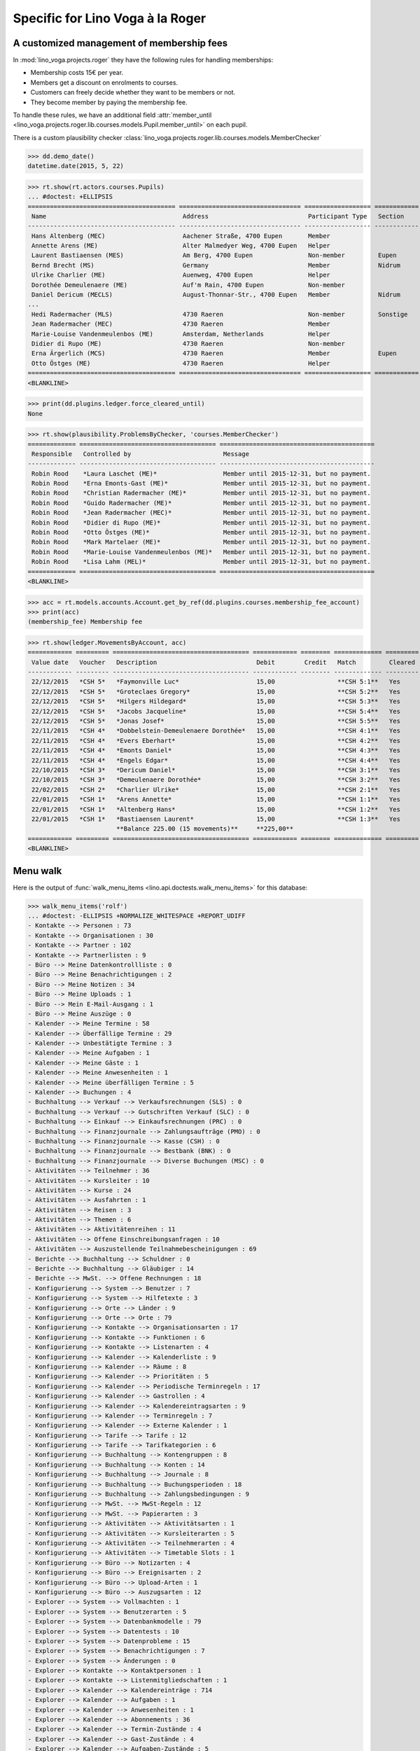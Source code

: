 .. _voga.specs.roger:

=================================
Specific for Lino Voga à la Roger
=================================

.. to test only this doc:

    $ python setup.py test -s tests.SpecsTests.test_roger

    >>> from lino import startup
    >>> startup('lino_voga.projects.roger.settings.doctests')
    >>> from lino.api.doctest import *


A customized management of membership fees
==========================================

In :mod:`lino_voga.projects.roger` they have the following rules for
handling memberships:

- Membership costs 15€  per year.
- Members get a discount on enrolments to courses.
- Customers can freely decide whether they want to be members or not.
- They become member by paying the membership fee.

To handle these rules, we have an additional field :attr:`member_until
<lino_voga.projects.roger.lib.courses.models.Pupil.member_until>` on
each pupil.

There is a custom plausibility checker
:class:`lino_voga.projects.roger.lib.courses.models.MemberChecker`
    
    
>>> dd.demo_date()
datetime.date(2015, 5, 22)


>>> rt.show(rt.actors.courses.Pupils)
... #doctest: +ELLIPSIS
======================================== ================================= ================== ============ ===== ===== ======== ==============
 Name                                     Address                           Participant Type   Section      LFV   CKK   Raviva   Mitglied bis
---------------------------------------- --------------------------------- ------------------ ------------ ----- ----- -------- --------------
 Hans Altenberg (MEC)                     Aachener Straße, 4700 Eupen       Member                          No    Yes   No       31/12/2015
 Annette Arens (ME)                       Alter Malmedyer Weg, 4700 Eupen   Helper                          No    No    No       31/12/2015
 Laurent Bastiaensen (MES)                Am Berg, 4700 Eupen               Non-member         Eupen        No    No    No       31/12/2015
 Bernd Brecht (MS)                        Germany                           Member             Nidrum       No    No    No
 Ulrike Charlier (ME)                     Auenweg, 4700 Eupen               Helper                          No    No    No       31/12/2015
 Dorothée Demeulenaere (ME)               Auf'm Rain, 4700 Eupen            Non-member                      No    No    No       31/12/2016
 Daniel Dericum (MECLS)                   August-Thonnar-Str., 4700 Eupen   Member             Nidrum       Yes   Yes   No       31/12/2016
...
 Hedi Radermacher (MLS)                   4730 Raeren                       Non-member         Sonstige     Yes   No    No
 Jean Radermacher (MEC)                   4730 Raeren                       Member                          No    Yes   No       31/12/2015
 Marie-Louise Vandenmeulenbos (ME)        Amsterdam, Netherlands            Helper                          No    No    No       31/12/2015
 Didier di Rupo (ME)                      4730 Raeren                       Non-member                      No    No    No       31/12/2015
 Erna Ärgerlich (MCS)                     4730 Raeren                       Member             Eupen        No    Yes   No
 Otto Östges (ME)                         4730 Raeren                       Helper                          No    No    No       31/12/2015
======================================== ================================= ================== ============ ===== ===== ======== ==============
<BLANKLINE>


>>> print(dd.plugins.ledger.force_cleared_until)
None

>>> rt.show(plausibility.ProblemsByChecker, 'courses.MemberChecker')
============= ===================================== ==========================================
 Responsible   Controlled by                         Message
------------- ------------------------------------- ------------------------------------------
 Robin Rood    *Laura Laschet (ME)*                  Member until 2015-12-31, but no payment.
 Robin Rood    *Erna Emonts-Gast (ME)*               Member until 2015-12-31, but no payment.
 Robin Rood    *Christian Radermacher (ME)*          Member until 2015-12-31, but no payment.
 Robin Rood    *Guido Radermacher (ME)*              Member until 2015-12-31, but no payment.
 Robin Rood    *Jean Radermacher (MEC)*              Member until 2015-12-31, but no payment.
 Robin Rood    *Didier di Rupo (ME)*                 Member until 2015-12-31, but no payment.
 Robin Rood    *Otto Östges (ME)*                    Member until 2015-12-31, but no payment.
 Robin Rood    *Mark Martelaer (ME)*                 Member until 2015-12-31, but no payment.
 Robin Rood    *Marie-Louise Vandenmeulenbos (ME)*   Member until 2015-12-31, but no payment.
 Robin Rood    *Lisa Lahm (MEL)*                     Member until 2015-12-31, but no payment.
============= ===================================== ==========================================
<BLANKLINE>

>>> acc = rt.models.accounts.Account.get_by_ref(dd.plugins.courses.membership_fee_account)
>>> print(acc)
(membership_fee) Membership fee

>>> rt.show(ledger.MovementsByAccount, acc)
============ ========= ===================================== ============ ======== ============= =========
 Value date   Voucher   Description                           Debit        Credit   Match         Cleared
------------ --------- ------------------------------------- ------------ -------- ------------- ---------
 22/12/2015   *CSH 5*   *Faymonville Luc*                     15,00                 **CSH 5:1**   Yes
 22/12/2015   *CSH 5*   *Groteclaes Gregory*                  15,00                 **CSH 5:2**   Yes
 22/12/2015   *CSH 5*   *Hilgers Hildegard*                   15,00                 **CSH 5:3**   Yes
 22/12/2015   *CSH 5*   *Jacobs Jacqueline*                   15,00                 **CSH 5:4**   Yes
 22/12/2015   *CSH 5*   *Jonas Josef*                         15,00                 **CSH 5:5**   Yes
 22/11/2015   *CSH 4*   *Dobbelstein-Demeulenaere Dorothée*   15,00                 **CSH 4:1**   Yes
 22/11/2015   *CSH 4*   *Evers Eberhart*                      15,00                 **CSH 4:2**   Yes
 22/11/2015   *CSH 4*   *Emonts Daniel*                       15,00                 **CSH 4:3**   Yes
 22/11/2015   *CSH 4*   *Engels Edgar*                        15,00                 **CSH 4:4**   Yes
 22/10/2015   *CSH 3*   *Dericum Daniel*                      15,00                 **CSH 3:1**   Yes
 22/10/2015   *CSH 3*   *Demeulenaere Dorothée*               15,00                 **CSH 3:2**   Yes
 22/02/2015   *CSH 2*   *Charlier Ulrike*                     15,00                 **CSH 2:1**   Yes
 22/01/2015   *CSH 1*   *Arens Annette*                       15,00                 **CSH 1:1**   Yes
 22/01/2015   *CSH 1*   *Altenberg Hans*                      15,00                 **CSH 1:2**   Yes
 22/01/2015   *CSH 1*   *Bastiaensen Laurent*                 15,00                 **CSH 1:3**   Yes
                        **Balance 225.00 (15 movements)**     **225,00**
============ ========= ===================================== ============ ======== ============= =========
<BLANKLINE>



Menu walk
=========

Here is the output of :func:`walk_menu_items
<lino.api.doctests.walk_menu_items>` for this database:

>>> walk_menu_items('rolf')
... #doctest: -ELLIPSIS +NORMALIZE_WHITESPACE +REPORT_UDIFF
- Kontakte --> Personen : 73
- Kontakte --> Organisationen : 30
- Kontakte --> Partner : 102
- Kontakte --> Partnerlisten : 9
- Büro --> Meine Datenkontrollliste : 0
- Büro --> Meine Benachrichtigungen : 2
- Büro --> Meine Notizen : 34
- Büro --> Meine Uploads : 1
- Büro --> Mein E-Mail-Ausgang : 1
- Büro --> Meine Auszüge : 0
- Kalender --> Meine Termine : 58
- Kalender --> Überfällige Termine : 29
- Kalender --> Unbestätigte Termine : 3
- Kalender --> Meine Aufgaben : 1
- Kalender --> Meine Gäste : 1
- Kalender --> Meine Anwesenheiten : 1
- Kalender --> Meine überfälligen Termine : 5
- Kalender --> Buchungen : 4
- Buchhaltung --> Verkauf --> Verkaufsrechnungen (SLS) : 0
- Buchhaltung --> Verkauf --> Gutschriften Verkauf (SLC) : 0
- Buchhaltung --> Einkauf --> Einkaufsrechnungen (PRC) : 0
- Buchhaltung --> Finanzjournale --> Zahlungsaufträge (PMO) : 0
- Buchhaltung --> Finanzjournale --> Kasse (CSH) : 0
- Buchhaltung --> Finanzjournale --> Bestbank (BNK) : 0
- Buchhaltung --> Finanzjournale --> Diverse Buchungen (MSC) : 0
- Aktivitäten --> Teilnehmer : 36
- Aktivitäten --> Kursleiter : 10
- Aktivitäten --> Kurse : 24
- Aktivitäten --> Ausfahrten : 1
- Aktivitäten --> Reisen : 3
- Aktivitäten --> Themen : 6
- Aktivitäten --> Aktivitätenreihen : 11
- Aktivitäten --> Offene Einschreibungsanfragen : 10
- Aktivitäten --> Auszustellende Teilnahmebescheinigungen : 69
- Berichte --> Buchhaltung --> Schuldner : 0
- Berichte --> Buchhaltung --> Gläubiger : 14
- Berichte --> MwSt. --> Offene Rechnungen : 18
- Konfigurierung --> System --> Benutzer : 7
- Konfigurierung --> System --> Hilfetexte : 3
- Konfigurierung --> Orte --> Länder : 9
- Konfigurierung --> Orte --> Orte : 79
- Konfigurierung --> Kontakte --> Organisationsarten : 17
- Konfigurierung --> Kontakte --> Funktionen : 6
- Konfigurierung --> Kontakte --> Listenarten : 4
- Konfigurierung --> Kalender --> Kalenderliste : 9
- Konfigurierung --> Kalender --> Räume : 8
- Konfigurierung --> Kalender --> Prioritäten : 5
- Konfigurierung --> Kalender --> Periodische Terminregeln : 17
- Konfigurierung --> Kalender --> Gastrollen : 4
- Konfigurierung --> Kalender --> Kalendereintragsarten : 9
- Konfigurierung --> Kalender --> Terminregeln : 7
- Konfigurierung --> Kalender --> Externe Kalender : 1
- Konfigurierung --> Tarife --> Tarife : 12
- Konfigurierung --> Tarife --> Tarifkategorien : 6
- Konfigurierung --> Buchhaltung --> Kontengruppen : 8
- Konfigurierung --> Buchhaltung --> Konten : 14
- Konfigurierung --> Buchhaltung --> Journale : 8
- Konfigurierung --> Buchhaltung --> Buchungsperioden : 18
- Konfigurierung --> Buchhaltung --> Zahlungsbedingungen : 9
- Konfigurierung --> MwSt. --> MwSt-Regeln : 12
- Konfigurierung --> MwSt. --> Papierarten : 3
- Konfigurierung --> Aktivitäten --> Aktivitätsarten : 1
- Konfigurierung --> Aktivitäten --> Kursleiterarten : 5
- Konfigurierung --> Aktivitäten --> Teilnehmerarten : 4
- Konfigurierung --> Aktivitäten --> Timetable Slots : 1
- Konfigurierung --> Büro --> Notizarten : 4
- Konfigurierung --> Büro --> Ereignisarten : 2
- Konfigurierung --> Büro --> Upload-Arten : 1
- Konfigurierung --> Büro --> Auszugsarten : 12
- Explorer --> System --> Vollmachten : 1
- Explorer --> System --> Benutzerarten : 5
- Explorer --> System --> Datenbankmodelle : 79
- Explorer --> System --> Datentests : 10
- Explorer --> System --> Datenprobleme : 15
- Explorer --> System --> Benachrichtigungen : 7
- Explorer --> System --> Änderungen : 0
- Explorer --> Kontakte --> Kontaktpersonen : 1
- Explorer --> Kontakte --> Listenmitgliedschaften : 1
- Explorer --> Kalender --> Kalendereinträge : 714
- Explorer --> Kalender --> Aufgaben : 1
- Explorer --> Kalender --> Anwesenheiten : 1
- Explorer --> Kalender --> Abonnements : 36
- Explorer --> Kalender --> Termin-Zustände : 4
- Explorer --> Kalender --> Gast-Zustände : 4
- Explorer --> Kalender --> Aufgaben-Zustände : 5
- Explorer --> Buchhaltung --> Ausgleichungsregeln : 12
- Explorer --> Buchhaltung --> Belege : 205
- Explorer --> Buchhaltung --> Belegarten : 5
- Explorer --> Buchhaltung --> Bewegungen : 697
- Explorer --> Buchhaltung --> Geschäftsjahre : 7
- Explorer --> Buchhaltung --> Handelsarten : 4
- Explorer --> Buchhaltung --> Journalgruppen : 4
- Explorer --> MwSt. --> MwSt.-Regimes : 9
- Explorer --> MwSt. --> MwSt.-Klassen : 3
- Explorer --> MwSt. --> Produktrechnungen : 84
- Explorer --> MwSt. --> Produktrechnungszeilen : 102
- Explorer --> MwSt. --> Fakturationspläne : 2
- Explorer --> Aktivitäten --> Aktivitäten : 26
- Explorer --> Aktivitäten --> Einschreibungen : 78
- Explorer --> Aktivitäten --> Einschreibungs-Zustände : 4
- Explorer --> Finanzjournale --> Kontoauszüge : 22
- Explorer --> Finanzjournale --> Diverse Buchungen : 1
- Explorer --> Finanzjournale --> Zahlungsaufträge : 17
- Explorer --> SEPA --> Bankkonten : 18
- Explorer --> Büro --> Notizen : 101
- Explorer --> Büro --> Uploads : 1
- Explorer --> Büro --> Upload-Bereiche : 1
- Explorer --> Büro --> E-Mail-Ausgänge : 1
- Explorer --> Büro --> Anhänge : 1
- Explorer --> Büro --> Auszüge : 0
<BLANKLINE>
